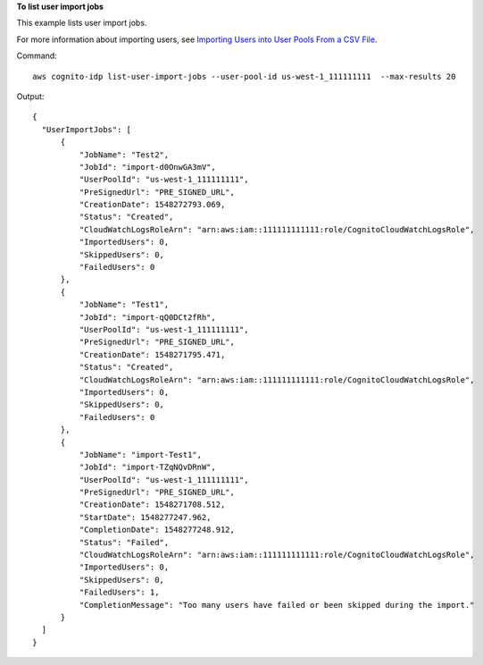 **To list user import jobs**

This example lists user import jobs. 

For more information about importing users, see `Importing Users into User Pools From a CSV File`_.

Command::

  aws cognito-idp list-user-import-jobs --user-pool-id us-west-1_111111111  --max-results 20

Output::

  {
    "UserImportJobs": [
        {
            "JobName": "Test2",
            "JobId": "import-d0OnwGA3mV",
            "UserPoolId": "us-west-1_111111111",
            "PreSignedUrl": "PRE_SIGNED_URL",
            "CreationDate": 1548272793.069,
            "Status": "Created",
            "CloudWatchLogsRoleArn": "arn:aws:iam::111111111111:role/CognitoCloudWatchLogsRole",
            "ImportedUsers": 0,
            "SkippedUsers": 0,
            "FailedUsers": 0
        },
        {
            "JobName": "Test1",
            "JobId": "import-qQ0DCt2fRh",
            "UserPoolId": "us-west-1_111111111",
            "PreSignedUrl": "PRE_SIGNED_URL",
            "CreationDate": 1548271795.471,
            "Status": "Created",
            "CloudWatchLogsRoleArn": "arn:aws:iam::111111111111:role/CognitoCloudWatchLogsRole",
            "ImportedUsers": 0,
            "SkippedUsers": 0,
            "FailedUsers": 0
        },
        {
            "JobName": "import-Test1",
            "JobId": "import-TZqNQvDRnW",
            "UserPoolId": "us-west-1_111111111",
            "PreSignedUrl": "PRE_SIGNED_URL",
            "CreationDate": 1548271708.512,
            "StartDate": 1548277247.962,
            "CompletionDate": 1548277248.912,
            "Status": "Failed",
            "CloudWatchLogsRoleArn": "arn:aws:iam::111111111111:role/CognitoCloudWatchLogsRole",
            "ImportedUsers": 0,
            "SkippedUsers": 0,
            "FailedUsers": 1,
            "CompletionMessage": "Too many users have failed or been skipped during the import."
        }
    ]
  }
  
.. _`Importing Users into User Pools From a CSV File`: https://docs.aws.amazon.com/cognito/latest/developerguide/cognito-user-pools-using-import-tool.html